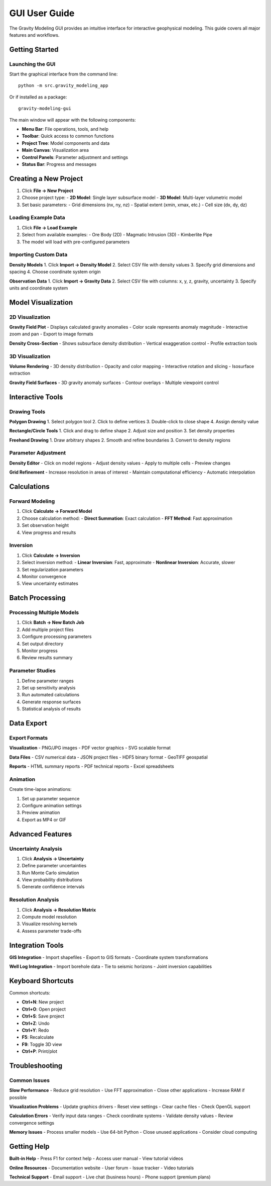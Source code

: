 GUI User Guide
==============

The Gravity Modeling GUI provides an intuitive interface for interactive geophysical modeling. This guide covers all major features and workflows.

Getting Started
---------------

Launching the GUI
~~~~~~~~~~~~~~~~~

Start the graphical interface from the command line::

    python -m src.gravity_modeling_app

Or if installed as a package::

    gravity-modeling-gui

The main window will appear with the following components:

- **Menu Bar**: File operations, tools, and help
- **Toolbar**: Quick access to common functions
- **Project Tree**: Model components and data
- **Main Canvas**: Visualization area
- **Control Panels**: Parameter adjustment and settings
- **Status Bar**: Progress and messages

Creating a New Project
----------------------

1. Click **File → New Project**
2. Choose project type:
   - **2D Model**: Single layer subsurface model
   - **3D Model**: Multi-layer volumetric model
3. Set basic parameters:
   - Grid dimensions (nx, ny, nz)
   - Spatial extent (xmin, xmax, etc.)
   - Cell size (dx, dy, dz)

Loading Example Data
~~~~~~~~~~~~~~~~~~~~

1. Click **File → Load Example**
2. Select from available examples:
   - Ore Body (2D)
   - Magmatic Intrusion (3D)
   - Kimberlite Pipe
3. The model will load with pre-configured parameters

Importing Custom Data
~~~~~~~~~~~~~~~~~~~~~

**Density Models**
1. Click **Import → Density Model**
2. Select CSV file with density values
3. Specify grid dimensions and spacing
4. Choose coordinate system origin

**Observation Data**
1. Click **Import → Gravity Data**
2. Select CSV file with columns: x, y, z, gravity, uncertainty
3. Specify units and coordinate system

Model Visualization
-------------------

2D Visualization
~~~~~~~~~~~~~~~~

**Gravity Field Plot**
- Displays calculated gravity anomalies
- Color scale represents anomaly magnitude
- Interactive zoom and pan
- Export to image formats

**Density Cross-Section**
- Shows subsurface density distribution
- Vertical exaggeration control
- Profile extraction tools

3D Visualization
~~~~~~~~~~~~~~~~

**Volume Rendering**
- 3D density distribution
- Opacity and color mapping
- Interactive rotation and slicing
- Isosurface extraction

**Gravity Field Surfaces**
- 3D gravity anomaly surfaces
- Contour overlays
- Multiple viewpoint control

Interactive Tools
-----------------

Drawing Tools
~~~~~~~~~~~~~

**Polygon Drawing**
1. Select polygon tool
2. Click to define vertices
3. Double-click to close shape
4. Assign density value

**Rectangle/Circle Tools**
1. Click and drag to define shape
2. Adjust size and position
3. Set density properties

**Freehand Drawing**
1. Draw arbitrary shapes
2. Smooth and refine boundaries
3. Convert to density regions

Parameter Adjustment
~~~~~~~~~~~~~~~~~~~~

**Density Editor**
- Click on model regions
- Adjust density values
- Apply to multiple cells
- Preview changes

**Grid Refinement**
- Increase resolution in areas of interest
- Maintain computational efficiency
- Automatic interpolation

Calculations
------------

Forward Modeling
~~~~~~~~~~~~~~~~

1. Click **Calculate → Forward Model**
2. Choose calculation method:
   - **Direct Summation**: Exact calculation
   - **FFT Method**: Fast approximation
3. Set observation height
4. View progress and results

Inversion
~~~~~~~~~

1. Click **Calculate → Inversion**
2. Select inversion method:
   - **Linear Inversion**: Fast, approximate
   - **Nonlinear Inversion**: Accurate, slower
3. Set regularization parameters
4. Monitor convergence
5. View uncertainty estimates

Batch Processing
----------------

Processing Multiple Models
~~~~~~~~~~~~~~~~~~~~~~~~~~

1. Click **Batch → New Batch Job**
2. Add multiple project files
3. Configure processing parameters
4. Set output directory
5. Monitor progress
6. Review results summary

Parameter Studies
~~~~~~~~~~~~~~~~~

1. Define parameter ranges
2. Set up sensitivity analysis
3. Run automated calculations
4. Generate response surfaces
5. Statistical analysis of results

Data Export
-----------

Export Formats
~~~~~~~~~~~~~~

**Visualization**
- PNG/JPG images
- PDF vector graphics
- SVG scalable format

**Data Files**
- CSV numerical data
- JSON project files
- HDF5 binary format
- GeoTIFF geospatial

**Reports**
- HTML summary reports
- PDF technical reports
- Excel spreadsheets

Animation
~~~~~~~~~

Create time-lapse animations:

1. Set up parameter sequence
2. Configure animation settings
3. Preview animation
4. Export as MP4 or GIF

Advanced Features
-----------------

Uncertainty Analysis
~~~~~~~~~~~~~~~~~~~~

1. Click **Analysis → Uncertainty**
2. Define parameter uncertainties
3. Run Monte Carlo simulation
4. View probability distributions
5. Generate confidence intervals

Resolution Analysis
~~~~~~~~~~~~~~~~~~~

1. Click **Analysis → Resolution Matrix**
2. Compute model resolution
3. Visualize resolving kernels
4. Assess parameter trade-offs

Integration Tools
-----------------

**GIS Integration**
- Import shapefiles
- Export to GIS formats
- Coordinate system transformations

**Well Log Integration**
- Import borehole data
- Tie to seismic horizons
- Joint inversion capabilities

Keyboard Shortcuts
------------------

Common shortcuts:

- **Ctrl+N**: New project
- **Ctrl+O**: Open project
- **Ctrl+S**: Save project
- **Ctrl+Z**: Undo
- **Ctrl+Y**: Redo
- **F5**: Recalculate
- **F9**: Toggle 3D view
- **Ctrl+P**: Print/plot

Troubleshooting
---------------

Common Issues
~~~~~~~~~~~~~

**Slow Performance**
- Reduce grid resolution
- Use FFT approximation
- Close other applications
- Increase RAM if possible

**Visualization Problems**
- Update graphics drivers
- Reset view settings
- Clear cache files
- Check OpenGL support

**Calculation Errors**
- Verify input data ranges
- Check coordinate systems
- Validate density values
- Review convergence settings

**Memory Issues**
- Process smaller models
- Use 64-bit Python
- Close unused applications
- Consider cloud computing

Getting Help
------------

**Built-in Help**
- Press F1 for context help
- Access user manual
- View tutorial videos

**Online Resources**
- Documentation website
- User forum
- Issue tracker
- Video tutorials

**Technical Support**
- Email support
- Live chat (business hours)
- Phone support (premium plans)